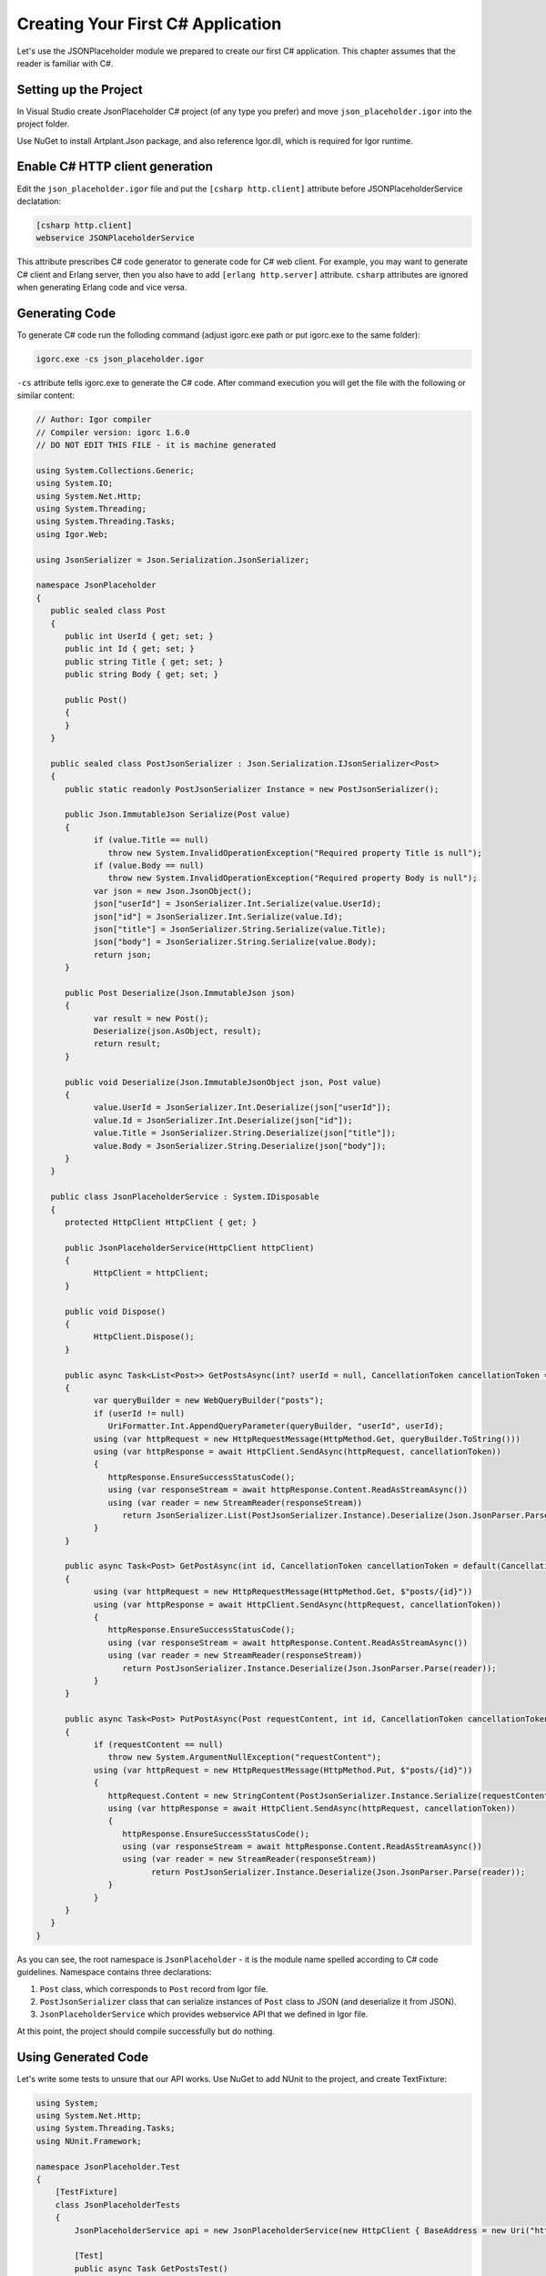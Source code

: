 ************************************
Creating Your First C# Application
************************************

Let's use the JSONPlaceholder module we prepared to create our first C# application. This chapter assumes that the reader is familiar with C#.

Setting up the Project
======================

In Visual Studio create JsonPlaceholder C# project (of any type you prefer) and move ``json_placeholder.igor`` into the project folder.

Use NuGet to install Artplant.Json package, and also reference Igor.dll, which is required for Igor runtime.

Enable C# HTTP client generation
================================

Edit the ``json_placeholder.igor`` file and put the ``[csharp http.client]`` attribute before JSONPlaceholderService declatation:

.. code-block:: igor

   [csharp http.client]
   webservice JSONPlaceholderService
   
This attribute prescribes C# code generator to generate code for C# web client. For example, you may want to generate C# client and Erlang server,
then you also have to add ``[erlang http.server]`` attribute. ``csharp`` attributes are ignored when generating Erlang code and vice versa.

Generating Code
===============

To generate C# code run the folloding command (adjust igorc.exe path or put igorc.exe to the same folder):

.. code-block:: batch

   igorc.exe -cs json_placeholder.igor

``-cs`` attribute tells igorc.exe to generate the C# code. After command execution you will get the file with the following or similar content:

.. code-block:: C#

   // Author: Igor compiler
   // Compiler version: igorc 1.6.0
   // DO NOT EDIT THIS FILE - it is machine generated

   using System.Collections.Generic;
   using System.IO;
   using System.Net.Http;
   using System.Threading;
   using System.Threading.Tasks;
   using Igor.Web;

   using JsonSerializer = Json.Serialization.JsonSerializer;

   namespace JsonPlaceholder
   {
      public sealed class Post
      {
         public int UserId { get; set; }
         public int Id { get; set; }
         public string Title { get; set; }
         public string Body { get; set; }

         public Post()
         {
         }
      }

      public sealed class PostJsonSerializer : Json.Serialization.IJsonSerializer<Post>
      {
         public static readonly PostJsonSerializer Instance = new PostJsonSerializer();

         public Json.ImmutableJson Serialize(Post value)
         {
               if (value.Title == null)
                  throw new System.InvalidOperationException("Required property Title is null");
               if (value.Body == null)
                  throw new System.InvalidOperationException("Required property Body is null");
               var json = new Json.JsonObject();
               json["userId"] = JsonSerializer.Int.Serialize(value.UserId);
               json["id"] = JsonSerializer.Int.Serialize(value.Id);
               json["title"] = JsonSerializer.String.Serialize(value.Title);
               json["body"] = JsonSerializer.String.Serialize(value.Body);
               return json;
         }

         public Post Deserialize(Json.ImmutableJson json)
         {
               var result = new Post();
               Deserialize(json.AsObject, result);
               return result;
         }

         public void Deserialize(Json.ImmutableJsonObject json, Post value)
         {
               value.UserId = JsonSerializer.Int.Deserialize(json["userId"]);
               value.Id = JsonSerializer.Int.Deserialize(json["id"]);
               value.Title = JsonSerializer.String.Deserialize(json["title"]);
               value.Body = JsonSerializer.String.Deserialize(json["body"]);
         }
      }

      public class JsonPlaceholderService : System.IDisposable
      {
         protected HttpClient HttpClient { get; }

         public JsonPlaceholderService(HttpClient httpClient)
         {
               HttpClient = httpClient;
         }

         public void Dispose()
         {
               HttpClient.Dispose();
         }

         public async Task<List<Post>> GetPostsAsync(int? userId = null, CancellationToken cancellationToken = default(CancellationToken))
         {
               var queryBuilder = new WebQueryBuilder("posts");
               if (userId != null)
                  UriFormatter.Int.AppendQueryParameter(queryBuilder, "userId", userId);
               using (var httpRequest = new HttpRequestMessage(HttpMethod.Get, queryBuilder.ToString()))
               using (var httpResponse = await HttpClient.SendAsync(httpRequest, cancellationToken))
               {
                  httpResponse.EnsureSuccessStatusCode();
                  using (var responseStream = await httpResponse.Content.ReadAsStreamAsync())
                  using (var reader = new StreamReader(responseStream))
                     return JsonSerializer.List(PostJsonSerializer.Instance).Deserialize(Json.JsonParser.Parse(reader));
               }
         }

         public async Task<Post> GetPostAsync(int id, CancellationToken cancellationToken = default(CancellationToken))
         {
               using (var httpRequest = new HttpRequestMessage(HttpMethod.Get, $"posts/{id}"))
               using (var httpResponse = await HttpClient.SendAsync(httpRequest, cancellationToken))
               {
                  httpResponse.EnsureSuccessStatusCode();
                  using (var responseStream = await httpResponse.Content.ReadAsStreamAsync())
                  using (var reader = new StreamReader(responseStream))
                     return PostJsonSerializer.Instance.Deserialize(Json.JsonParser.Parse(reader));
               }
         }

         public async Task<Post> PutPostAsync(Post requestContent, int id, CancellationToken cancellationToken = default(CancellationToken))
         {
               if (requestContent == null)
                  throw new System.ArgumentNullException("requestContent");
               using (var httpRequest = new HttpRequestMessage(HttpMethod.Put, $"posts/{id}"))
               {
                  httpRequest.Content = new StringContent(PostJsonSerializer.Instance.Serialize(requestContent).ToString(), System.Text.Encoding.UTF8, "application/json");
                  using (var httpResponse = await HttpClient.SendAsync(httpRequest, cancellationToken))
                  {
                     httpResponse.EnsureSuccessStatusCode();
                     using (var responseStream = await httpResponse.Content.ReadAsStreamAsync())
                     using (var reader = new StreamReader(responseStream))
                           return PostJsonSerializer.Instance.Deserialize(Json.JsonParser.Parse(reader));
                  }
               }
         }
      }
   }

As you can see, the root namespace is ``JsonPlaceholder`` - it is the module name spelled according to C# code guidelines. Namespace contains three declarations:

1) ``Post`` class, which corresponds to ``Post`` record from Igor file.
2) ``PostJsonSerializer`` class that can serialize instances of ``Post`` class to JSON (and deserialize it from JSON).
3) ``JsonPlaceholderService`` which provides webservice API that we defined in Igor file.

At this point, the project should compile successfully but do nothing.

Using Generated Code
====================

Let's write some tests to unsure that our API works. Use NuGet to add NUnit to the project, and create TextFixture:

.. code-block:: C#

    using System;
    using System.Net.Http;
    using System.Threading.Tasks;
    using NUnit.Framework;

    namespace JsonPlaceholder.Test
    {
        [TestFixture]
        class JsonPlaceholderTests
        {
            JsonPlaceholderService api = new JsonPlaceholderService(new HttpClient { BaseAddress = new Uri("https://jsonplaceholder.typicode.com") });

            [Test]
            public async Task GetPostsTest()
            {
                var posts = await api.GetPostsAsync();
                Assert.AreEqual(100, posts.Count);
            }

            [Test]
            public async Task GetPostsByUserTest()
            {
                var allPosts = await api.GetPostsAsync();
                var userId = allPosts[13].UserId;

                var posts = await api.GetPostsAsync(userId: userId);
                foreach (var post in posts)
                    Assert.AreEqual(userId, post.UserId);
            }
        }
    }

The code above contains two tests for GetPosts resource. ``GetPostsTest`` gets all posts and checks that their count is 100 (which should be true by JSONPlaceholder service design),
and ``GetPostsByUserTest`` gets a post by a random user id and checks that only posts by that user are returned in response.

You can run tests to ensure that they pass.

As you can see, usage of the generated API is simple and straightforward.

Generating Equals function
==========================

Let's add one more test for a ``GetPost`` resource:

.. code-block:: C#

    [Test]
    public async Task GetPostTest()
    {
        var allPosts = await api.GetPostsAsync();
        var post = allPosts[13];

        var gotPost = await api.GetPostAsync(post.Id);
        Assert.AreEqual(post, gotPost);
    }

Here we get an aribtrary post from the full list of all posts, fetch it by id and compare it with the original one.

If you run this test, it will fail, cause there's no Equals function defined for ``Post`` class (and reference equality obviously fails).

Fortunately, Igor can help to fix the problem. Add the ``equals`` attribute to ``Post`` record declaration and regenerate the C# code:

.. code-block:: igor

  [* json.enabled]
  [csharp equals]
  record Post
  {
     int userId;
     int id;
     string title;
     string body;
  }

.. code-block:: batch

   igorc.exe -cs json_placeholder.igor

Here is how the generated ``Post`` class looks now:

.. code-block:: C#

    public sealed class Post : System.IEquatable<Post>
    {
        public int UserId { get; set; }
        public int Id { get; set; }
        public string Title { get; set; }
        public string Body { get; set; }

        public Post()
        {
        }

        public override int GetHashCode()
        {
            unchecked
            {
                int hash = 17;
                hash = hash * 23 + UserId.GetHashCode();
                hash = hash * 23 + Id.GetHashCode();
                hash = hash * 23 + (Title == null ? 0 : Title.GetHashCode());
                hash = hash * 23 + (Body == null ? 0 : Body.GetHashCode());
                return hash;
            }
        }

        public override bool Equals(object other)
        {
            return Equals(other as Post);
        }

        public bool Equals(Post other)
        {
            if (object.ReferenceEquals(other, null))
                return false;
            if (object.ReferenceEquals(this, other))
                return true;
            return UserId == other.UserId && Id == other.Id && Title == other.Title && Body == other.Body;
        }
    }

As you can see, Igor has generated ``GetHashCode`` and ``Equals`` functions for you.

If you run the ``GetPostTest`` now, you can see that it succeeds.

It's up to the reader to create a test for ``PutPost`` resource.
